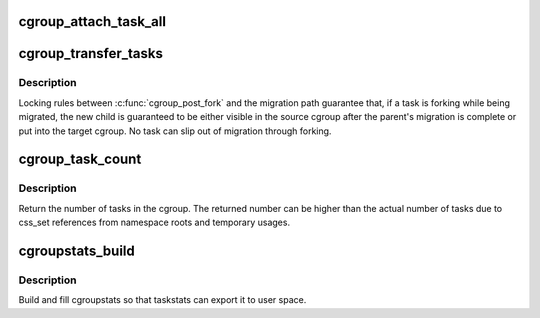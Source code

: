 .. -*- coding: utf-8; mode: rst -*-
.. src-file: kernel/cgroup/cgroup-v1.c

.. _`cgroup_attach_task_all`:

cgroup_attach_task_all
======================

.. c:function:: int cgroup_attach_task_all(struct task_struct *from, struct task_struct *tsk)

    attach task 'tsk' to all cgroups of task 'from'

    :param struct task_struct \*from:
        attach to all cgroups of a given task

    :param struct task_struct \*tsk:
        the task to be attached

.. _`cgroup_transfer_tasks`:

cgroup_transfer_tasks
=====================

.. c:function:: int cgroup_transfer_tasks(struct cgroup *to, struct cgroup *from)

    move tasks from one cgroup to another

    :param struct cgroup \*to:
        cgroup to which the tasks will be moved

    :param struct cgroup \*from:
        cgroup in which the tasks currently reside

.. _`cgroup_transfer_tasks.description`:

Description
-----------

Locking rules between \ :c:func:`cgroup_post_fork`\  and the migration path
guarantee that, if a task is forking while being migrated, the new child
is guaranteed to be either visible in the source cgroup after the
parent's migration is complete or put into the target cgroup.  No task
can slip out of migration through forking.

.. _`cgroup_task_count`:

cgroup_task_count
=================

.. c:function:: int cgroup_task_count(const struct cgroup *cgrp)

    count the number of tasks in a cgroup.

    :param const struct cgroup \*cgrp:
        the cgroup in question

.. _`cgroup_task_count.description`:

Description
-----------

Return the number of tasks in the cgroup.  The returned number can be
higher than the actual number of tasks due to css_set references from
namespace roots and temporary usages.

.. _`cgroupstats_build`:

cgroupstats_build
=================

.. c:function:: int cgroupstats_build(struct cgroupstats *stats, struct dentry *dentry)

    build and fill cgroupstats

    :param struct cgroupstats \*stats:
        cgroupstats to fill information into

    :param struct dentry \*dentry:
        A dentry entry belonging to the cgroup for which stats have
        been requested.

.. _`cgroupstats_build.description`:

Description
-----------

Build and fill cgroupstats so that taskstats can export it to user
space.

.. This file was automatic generated / don't edit.

